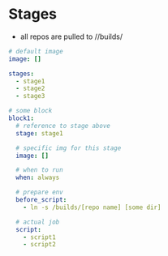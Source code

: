 * Stages
- all repos are pulled to //builds/
#+BEGIN_SRC yaml
# default image
image: []

stages:
  - stage1
  - stage2
  - stage3

# some block
block1:
  # reference to stage above
  stage: stage1

  # specific img for this stage
  image: []

  # when to run
  when: always

  # prepare env
  before_script:
    - ln -s /builds/[repo name] [some dir]

  # actual job
  script:
    - script1
    - script2
#+END_SRC
